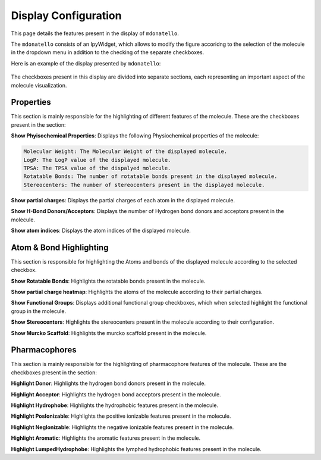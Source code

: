Display Configuration
===============

This page details the features present in the display of ``mdonatello``. 

The ``mdonatello`` consists of an IpyWidget, which allows to modify the figure
accoridng to the selection of the molecule in the dropdown menu in addition
to the checking of the separate checkboxes.

Here is an example of the display presented by ``mdonatello``:

.. figure:: /_static/display_example.png
    :figwidth: 700px
    :align: center

The checkboxes present in this display are divided into separate sections, each representing
an important aspect of the molecule visualization.


Properties
---------------------

This section is mainly responsible for the highlighting of different features of the molecule.
These are the checkboxes present in the section:

**Show Phyisochemical Properties**: Displays the following Physiochemical properties of the molecule:

.. code-block:: text

    Molecular Weight: The Molecular Weight of the displayed molecule.
    LogP: The LogP value of the displayed molecule.
    TPSA: The TPSA value of the dispalyed molecule.
    Rotatable Bonds: The number of rotatable bonds present in the displayed molecule.
    Stereocenters: The number of stereocenters present in the displayed molecule.
    
**Show partial charges**: Displays the partial charges of each atom in the displayed molecule.

**Show H-Bond Donors/Acceptors**: Displays the number of Hydrogen bond donors and acceptors present in the molecule.

**Show atom indices**: Displays the atom indices of the displayed molecule.


Atom & Bond Highlighting
---------------------

This section is responsible for highlighting the Atoms and bonds of the displayed molecule according to the selected checkbox.

**Show Rotatable Bonds**: Highlights the rotatable bonds present in the molecule.

**Show partial charge heatmap**: Highlights the atoms of the molecule according to their partial charges.

**Show Functional Groups**: Displays additional functional group checkboxes, which when selected highlight the functional group in the molecule.

**Show Stereocenters**: Highlights the stereocenters present in the molecule according to their configuration.

**Show Murcko Scaffold**: Highlights the murcko scaffold present in the molecule.


Pharmacophores
---------------------

This section is mainly responsible for the highlighting of pharmacophore features of the molecule.
These are the checkboxes present in the section:

**Highlight Donor**: Highlights the hydrogen bond donors present in the molecule.

**Highlight Acceptor**: Highlights the hydrogen bond acceptors present in the molecule.

**Highlight Hydrophobe**: Highlights the hydrophobic features present in the molecule.

**Highlight PosIonizable**: Highlights the positive ionizable features present in the molecule.

**Highlight NegIonizable**: Highlights the negative ionizable features present in the molecule.

**Highlight Aromatic**: Highlights the aromatic features present in the molecule.

**Highlight LumpedHydrophobe**: Highlights the lymphed hydrophobic features present in the molecule.
